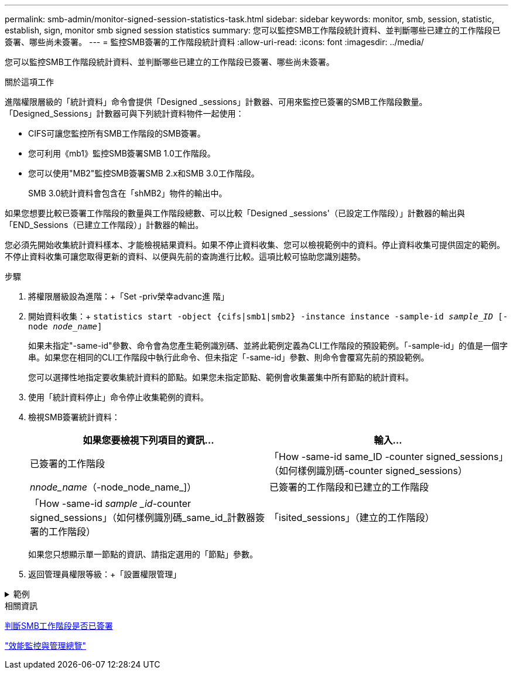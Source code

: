 ---
permalink: smb-admin/monitor-signed-session-statistics-task.html 
sidebar: sidebar 
keywords: monitor, smb, session, statistic, establish, sign, monitor smb signed session statistics 
summary: 您可以監控SMB工作階段統計資料、並判斷哪些已建立的工作階段已簽署、哪些尚未簽署。 
---
= 監控SMB簽署的工作階段統計資料
:allow-uri-read: 
:icons: font
:imagesdir: ../media/


[role="lead"]
您可以監控SMB工作階段統計資料、並判斷哪些已建立的工作階段已簽署、哪些尚未簽署。

.關於這項工作
進階權限層級的「統計資料」命令會提供「Designed _sessions」計數器、可用來監控已簽署的SMB工作階段數量。「Designed_Sessions」計數器可與下列統計資料物件一起使用：

* CIFS可讓您監控所有SMB工作階段的SMB簽署。
* 您可利用《mb1》監控SMB簽署SMB 1.0工作階段。
* 您可以使用"MB2"監控SMB簽署SMB 2.x和SMB 3.0工作階段。
+
SMB 3.0統計資料會包含在「shMB2」物件的輸出中。



如果您想要比較已簽署工作階段的數量與工作階段總數、可以比較「Designed _sessions'（已設定工作階段）」計數器的輸出與「END_Sessions（已建立工作階段）」計數器的輸出。

您必須先開始收集統計資料樣本、才能檢視結果資料。如果不停止資料收集、您可以檢視範例中的資料。停止資料收集可提供固定的範例。不停止資料收集可讓您取得更新的資料、以便與先前的查詢進行比較。這項比較可協助您識別趨勢。

.步驟
. 將權限層級設為進階：+「Set -priv榮幸advanc進 階」
. 開始資料收集：+
`statistics start -object {cifs|smb1|smb2} -instance instance -sample-id _sample_ID_ [-node _node_name_]`
+
如果未指定"-same-id"參數、命令會為您產生範例識別碼、並將此範例定義為CLI工作階段的預設範例。「-sample-id」的值是一個字串。如果您在相同的CLI工作階段中執行此命令、但未指定「-same-id」參數、則命令會覆寫先前的預設範例。

+
您可以選擇性地指定要收集統計資料的節點。如果您未指定節點、範例會收集叢集中所有節點的統計資料。

. 使用「統計資料停止」命令停止收集範例的資料。
. 檢視SMB簽署統計資料：
+
|===
| 如果您要檢視下列項目的資訊... | 輸入... 


 a| 
已簽署的工作階段
 a| 
「How -same-id same_ID -counter signed_sessions」（如何樣例識別碼-counter signed_sessions）|_nnode_name_（-node_node_name_]）



 a| 
已簽署的工作階段和已建立的工作階段
 a| 
「How -same-id _sample _id_-counter signed_sessions」（如何樣例識別碼_same_id_計數器簽署的工作階段）|「isited_sessions」（建立的工作階段）|節點名稱_（-node_name]）

|===
+
如果您只想顯示單一節點的資訊、請指定選用的「節點」參數。

. 返回管理員權限等級：+「設置權限管理」


.範例
[%collapsible]
====
以下範例說明如何監控儲存虛擬機器（SVM）VS1上的SMB 2.x和SMB 3.0簽署統計資料。

下列命令會移至進階權限層級：

[listing]
----
cluster1::> set -privilege advanced

Warning: These advanced commands are potentially dangerous; use them only when directed to do so by support personnel.
Do you want to continue? {y|n}: y
----
下列命令會啟動新範例的資料收集：

[listing]
----
cluster1::*> statistics start -object smb2 -sample-id smbsigning_sample -vserver vs1
Statistics collection is being started for Sample-id: smbsigning_sample
----
下列命令會停止範例的資料收集：

[listing]
----
cluster1::*> statistics stop -sample-id smbsigning_sample
Statistics collection is being stopped for Sample-id: smbsigning_sample
----
下列命令會顯示已簽署的SMB工作階段、以及範例中各節點所建立的SMB工作階段：

[listing]
----
cluster1::*> statistics show -sample-id smbsigning_sample -counter signed_sessions|established_sessions|node_name

Object: smb2
Instance: vs1
Start-time: 2/6/2013 01:00:00
End-time: 2/6/2013 01:03:04
Cluster: cluster1

    Counter                                              Value
    -------------------------------- -------------------------
    established_sessions                                     0
    node_name                                           node1
    signed_sessions                                          0
    established_sessions                                     1
    node_name                                           node2
    signed_sessions                                          1
    established_sessions                                     0
    node_name                                           node3
    signed_sessions                                          0
    established_sessions                                     0
    node_name                                           node4
    signed_sessions                                          0
----
以下命令顯示節點2的簽署SMB工作階段：

[listing]
----
cluster1::*> statistics show -sample-id smbsigning_sample -counter signed_sessions|node_name -node node2

Object: smb2
Instance: vs1
Start-time: 2/6/2013 01:00:00
End-time: 2/6/2013 01:22:43
Cluster: cluster1

    Counter                                              Value
    -------------------------------- -------------------------
    node_name                                            node2
    signed_sessions                                          1
----
下列命令會移回管理權限層級：

[listing]
----
cluster1::*> set -privilege admin
----
====
.相關資訊
xref:determine-sessions-signed-task.adoc[判斷SMB工作階段是否已簽署]

link:../performance-admin/index.html["效能監控與管理總覽"]
